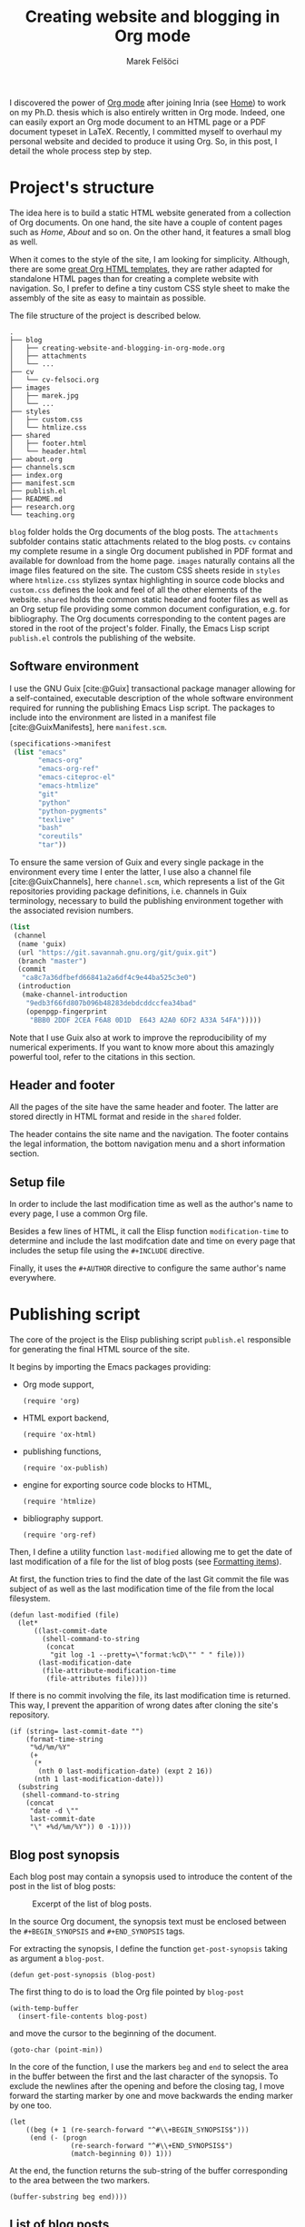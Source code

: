 #+TITLE: Creating website and blogging in Org mode
#+AUTHOR: Marek Felšöci

#+BEGIN_SYNOPSIS
I discovered the power of [[https://orgmode.org/][Org mode]] after joining Inria
(see [[../index.org][Home]]) to work on my Ph.D. thesis which is also entirely
written in Org mode. Indeed, one can easily export an Org mode document to an
HTML page or a PDF document typeset in LaTeX. Recently, I committed myself to
overhaul my personal website and decided to produce it using Org. So, in this
post, I detail the whole process step by step.
#+END_SYNOPSIS

* Project's structure
:PROPERTIES:
:CUSTOM_ID: projects-structure
:END:

The idea here is to build a static HTML website generated from a collection of
Org documents. On one hand, the site have a couple of content pages such as
/Home/, /About/ and so on. On the other hand, it features a small blog as well.

When it comes to the style of the site, I am looking for simplicity. Although,
there are some
[[https://github.com/fniessen/org-html-themes][great Org HTML templates]], they
are rather adapted for standalone HTML pages than for creating a complete
website with navigation. So, I prefer to define a tiny custom CSS style sheet to
make the assembly of the site as easy to maintain as possible.

The file structure of the project is described below.

#+BEGIN_EXAMPLE
.
├── blog
│   ├── creating-website-and-blogging-in-org-mode.org
│   ├── attachments
│   └── ...
├── cv
│   └── cv-felsoci.org
├── images
│   ├── marek.jpg
│   └── ...
├── styles
│   ├── custom.css
│   └── htmlize.css
├── shared
│   ├── footer.html
│   └── header.html
├── about.org
├── channels.scm
├── index.org
├── manifest.scm
├── publish.el
├── README.md
├── research.org
└── teaching.org
#+END_EXAMPLE

~blog~ folder holds the Org documents of the blog posts. The ~attachments~
subfolder contains static attachments related to the blog posts. ~cv~ contains
my complete resume in a single Org document published in PDF format and
available for download from the home page. ~images~ naturally contains all the
image files featured on the site. The custom CSS sheets reside in ~styles~ where
~htmlize.css~ stylizes syntax highlighting in source code blocks and
~custom.css~ defines the look and feel of all the other elements of the website.
~shared~ holds the common static header and footer files as well as an Org setup
file providing some common document configuration, e.g. for bibliography. The
Org documents corresponding to the content pages are stored in the root of the
project's folder. Finally, the Emacs Lisp script ~publish.el~ controls the
publishing of the website.

** Software environment
:PROPERTIES:
:CUSTOM_ID: software-environment
:END:

I use the GNU Guix [cite:@Guix] transactional package manager allowing for a
self-contained, executable description of the whole software environment
required for running the publishing Emacs Lisp script. The packages to include
into the environment are listed in a manifest file [cite:@GuixManifests], here
~manifest.scm~.

#+HEADER: :tangle ../manifest.scm
#+BEGIN_SRC scheme
(specifications->manifest
 (list "emacs"
       "emacs-org"
       "emacs-org-ref"
       "emacs-citeproc-el"
       "emacs-htmlize"
       "git"
       "python"
       "python-pygments"
       "texlive"
       "bash"
       "coreutils"
       "tar"))
#+END_SRC

To ensure the same version of Guix and every single package in the environment
every time I enter the latter, I use also a channel file [cite:@GuixChannels],
here ~channel.scm~, which represents a list of the Git repositories providing
package definitions, i.e. channels in Guix terminology, necessary to build the
publishing environment together with the associated revision numbers.

#+HEADER: :tangle ../channels.scm
#+BEGIN_SRC scheme
(list
 (channel
  (name 'guix)
  (url "https://git.savannah.gnu.org/git/guix.git")
  (branch "master")
  (commit
   "ca8c7a36dfbefd66841a2a6df4c9e44ba525c3e0")
  (introduction
   (make-channel-introduction
    "9edb3f66fd807b096b48283debdcddccfea34bad"
    (openpgp-fingerprint
     "BBB0 2DDF 2CEA F6A8 0D1D  E643 A2A0 6DF2 A33A 54FA")))))
#+END_SRC

Note that I use Guix also at work to improve the reproducibility of my numerical
experiments. If you want to know more about this amazingly powerful tool, refer
to the citations in this section.

** Header and footer
:PROPERTIES:
:CUSTOM_ID: header-and-footer
:END:

All the pages of the site have the same header and footer. The latter are stored
directly in HTML format and reside in the ~shared~ folder.

The header contains the site name and the navigation. The footer contains the
legal information, the bottom navigation menu and a short information section.

** Setup file
:PROPERTIES:
:CUSTOM_ID: setup-file
:END:

In order to include the last modification time as well as the author's name to
every page, I use a common Org file.

Besides a few lines of HTML, it call the Elisp function =modification-time= to
determine and include the last modifcation date and time on every page that
includes the setup file using the =#+INCLUDE= directive.

Finally, it uses the =#+AUTHOR= directive to configure the same author's name
everywhere.

* Publishing script
:PROPERTIES:
:CUSTOM_ID: publishing-script
:header-args: :tangle ../publish.el :padline no
:END:

The core of the project is the Elisp publishing script ~publish.el~ responsible
for generating the final HTML source of the site.

It begins by importing the Emacs packages providing:

- Org mode support,
  #+BEGIN_SRC elisp
(require 'org)
  #+END_SRC
- HTML export backend,
  #+BEGIN_SRC elisp
(require 'ox-html)
  #+END_SRC
- publishing functions,
  #+BEGIN_SRC elisp
(require 'ox-publish)
  #+END_SRC
- engine for exporting source code blocks to HTML,
  #+BEGIN_SRC elisp
(require 'htmlize)
  #+END_SRC
- bibliography support.
  #+BEGIN_SRC elisp
(require 'org-ref)
  #+END_SRC

Then, I define a utility function =last-modified= allowing me to get the date of
last modification of a file for the list of blog posts (see
[[#formatting-items][Formatting items]]).

At first, the function tries to find the date of the last Git commit the file
was subject of as well as the last modification time of the file from the local
filesystem. 

#+BEGIN_SRC elisp
(defun last-modified (file)
  (let*
      ((last-commit-date
        (shell-command-to-string
         (concat
          "git log -1 --pretty=\"format:%cD\"" " " file)))
       (last-modification-date
        (file-attribute-modification-time
         (file-attributes file))))
#+END_SRC

If there is no commit involving the file, its last modification time is
returned. This way, I prevent the apparition of wrong dates after cloning the
site's repository.

#+BEGIN_SRC elisp
    (if (string= last-commit-date "")
        (format-time-string
         "%d/%m/%Y"
         (+
          (*
           (nth 0 last-modification-date) (expt 2 16))
          (nth 1 last-modification-date)))
      (substring
       (shell-command-to-string
        (concat
         "date -d \""
         last-commit-date
         "\" +%d/%m/%Y")) 0 -1))))
#+END_SRC

** Blog post synopsis
:PROPERTIES:
:CUSTOM_ID: blog-post-synopsis
:END:

Each blog post may contain a synopsis used to introduce the content of the post
in the list of blog posts:

#+CAPTION: Excerpt of the list of blog posts.
#+ATTR_HTML: :width 50%
#+NAME: figure:blog-item
[[../images/post-item.png]]

In the source Org document, the synopsis text must be enclosed between the
=#+BEGIN_SYNOPSIS= and =#+END_SYNOPSIS= tags.

For extracting the synopsis, I define the function =get-post-synopsis= taking as
argument a =blog-post=.

#+BEGIN_SRC elisp
(defun get-post-synopsis (blog-post)
#+END_SRC

The first thing to do is to load the Org file pointed by =blog-post=

#+BEGIN_SRC elisp
  (with-temp-buffer
    (insert-file-contents blog-post)
#+END_SRC

and move the cursor to the beginning of the document.

#+BEGIN_SRC elisp
    (goto-char (point-min))
#+END_SRC

In the core of the function, I use the markers =beg= and =end= to select the
area in the buffer between the first and the last character of the synopsis. To
exclude the newlines after the opening and before the closing tag, I move
forward the starting marker by one and move backwards the ending marker by one
too.

#+BEGIN_SRC elisp
    (let
        ((beg (+ 1 (re-search-forward "^#\\+BEGIN_SYNOPSIS$")))
         (end (- (progn
                   (re-search-forward "^#\\+END_SYNOPSIS$")
                   (match-beginning 0)) 1)))
#+END_SRC

At the end, the function returns the sub-string of the buffer corresponding to
the area between the two markers.

#+BEGIN_SRC elisp
      (buffer-substring beg end))))
#+END_SRC

** List of blog posts
:PROPERTIES:
:CUSTOM_ID: list-of-blog-posts
:END:

For a handy access to blog posts, the site features a page containing the list
of all blog posts with a [[#blog-post-synopsis][short synopsis]], the date of
publishing, the author's name and the link to the post in form of a button (see
Figure [[figure:blog-item]]).

To create this page, we use the sitemap functionality in Org mode. The default
appearance of the sitemap is rather basic. To customize it so the list of blog
posts suits the design of the site, we need to define our own functions for
formatting the sitemap (list of blog posts) and its items (blog posts).

*** Formatting items
:PROPERTIES:
:CUSTOM_ID: formatting-items
:END:

The function =format-blog-item= changes the formatting of the sitemap item (blog
post) =entry= belonging to =project= (see
[[#project-components][Project components]]). Note that, =entry= is the absolute
path to the Org file of the blog post being processed. Also, I don't use the
sitemap =style= argument here.

#+BEGIN_SRC elisp
(defun format-blog-item (entry style project)
  (let
#+END_SRC

Unfortunately, when the function is called by the Emacs export machinery, the
absolute path provided in =entry= is incorrect. It lacks the parent folder
~blog~ because Emacs thinks it is running in the project's root although the
current working folder, when exporting blog posts, is ~blog~ (see
[[#blog][Blog]]). Therefore, I have to re-include ~blog/~ into the path.

For example, if the initial =entry= holds ~/home/marek/src/felsoci.sk/post.org~,
I need to transform it to ~/home/marek/src/felsoci.sk/blog/post.org~.

#+BEGIN_SRC elisp
      ((fixed-entry
        (concat
         (file-name-directory entry) "blog/" (file-name-nondirectory entry))))
#+END_SRC

Finally, return the Org string corresponding to the blog post (sitemap) entry
formatted using the =format= function similar to =sprintf= in C.

#+BEGIN_SRC elisp
    (format "
@@html:<h2 class=\"post-title\">@@
[[file:%s][%s]]
@@html:</h2><span class=\"post-metadata\">@@
Published on %s by %s
@@html:</span>@@

%s

@@html:<a href=\"@@%s@@html:.html\"><button>Read more</button></a>@@
"
#+END_SRC

All of the =%s= are replaced by the values of the arguments following the string
to format:

1. the path to the blog post Org document
   #+BEGIN_SRC elisp
            entry
   #+END_SRC
2. the title of the post found in the Org document under the =#+TITLE= directive
   #+BEGIN_SRC elisp
            (org-publish-find-title entry project)
   #+END_SRC
3. the formatted date of publishing
   #+BEGIN_SRC elisp
            (last-modified
             (concat
              (plist-get (cdr project) :base-directory)
              "/"
              entry))
   #+END_SRC
4. the author's name extracted from the project property list =project=
   #+BEGIN_SRC elisp
            (substring
             (format "%s"
                     (org-publish-find-property entry :author project)) 1 -1)
   #+END_SRC
5. the synopsis of the blog post retrieved using our custom parsing function
   =get-post-synopsis=
   #+BEGIN_SRC elisp
            (get-post-synopsis fixed-entry)
   #+END_SRC
6. the path to the blog post file without extension because the link is not
   converted into a HTML link during the export as we do not use a standard
   Org-formatted link such as =[[target][text]]= but a button
   #+BEGIN_SRC elisp
            (file-name-sans-extension entry))))
   #+END_SRC

*** Formatting the list
:PROPERTIES:
:CUSTOM_ID: formatting-the-list
:END:

The function =format-blog-sitemap= replaces the default function for generating
sitemap which represents the list of blog posts in our case. It outputs an Org
document having the title =title=. The blog posts formatted by the function
=format-blog-item= are available as a list through the =posts= argument.

Actually, the function represents a concatenation of the =title=

#+BEGIN_SRC elisp
(defun format-blog-sitemap (title posts)
  (concat
   "#+TITLE: " title "\n\n"
#+END_SRC

and the items of =posts= separated by a newline character and a horizontal line
in the resulting Org document (see Figure [[figure:blog-item]]).

Note that, =posts= is a nested list having the form:

- ‘unordered’
- ‘list of possibly nested posts’
- ‘list of possibly nested posts’
- ...

Therefore, I have to transform it into a simple list containing only the
leading elements of the nested post lists. To achieve this, I apply a sequence
filter on =posts=. Then, I strip the ‘unordered’ string from the beginning using
=cdr= and I apply =car= as a filter on the lists of possibly nested posts which
makes =seq-filter= return only the leading elements of the latter.

#+BEGIN_SRC elisp
   (mapconcat
    (lambda (post)
      (format "%s\n" (car post)))
    (seq-filter #'car (cdr posts))
    "\n")))
#+END_SRC

** Page titles
:PROPERTIES:
:CUSTOM_ID: page-titles
:END:

By default, the title of an output HTML page corresponds to the title of the
original Org document. In addition to this title, I want to add a suffix, e.g.
‘Title - My site’.

To achieve this, I define the function =add-suffix-to-html-title= taking as
argument the =suffix= to append and the list of =html-files= to process.

#+BEGIN_SRC elisp
(defun add-suffix-to-html-title (suffix html-files)
#+END_SRC

For each HTML file in =html-files=, the function reads the content of the file,

#+BEGIN_SRC elisp
  (while (setq html-file (pop html-files))
    (with-temp-buffer
      (insert-file-contents html-file)
#+END_SRC

navigates the cursor to the end of the buffer and backward searches for the
closing =</title>= HTML tag.

#+BEGIN_SRC elisp
      (goto-char (point-max))
      (re-search-backward "<\\/title>")
#+END_SRC

The cursor being at the beginning of the match, it inserts the text in =suffix=
to the buffer immediately after the last character of the original document's
title and saves the modified buffer.

#+BEGIN_SRC elisp
      (insert suffix)
      (write-region 1 (point-max) html-file))))
#+END_SRC

Then, I define two wrappers for this function because I want to add a different
suffix depending on whether the page is a content page or a blog post.

The wrapper =add-suffix-to-html-title-for-pages= calls the original function
=add-suffix-to-html-title= after publishing content pages and adds the suffix
‘ - Marek Felšöci’. Note that, the list of corresponding HTML files is acquired
through the project component property =:publishing-directory= read from the
=plist= argument (see [[#project-components][Project components]]).

#+BEGIN_SRC elisp
(defun add-suffix-to-html-title-for-pages (plist)
  (add-suffix-to-html-title
   " - Marek Felšöci"
   (directory-files
    (plist-get plist :publishing-directory) t "\\.html$")))
#+END_SRC

The wrapper =add-suffix-to-html-title-for-blog-posts= calls the original
function =add-suffix-to-html-title= when exporting blog posts and adds the
suffix ‘ - Marek's blog’ to the titles of blog posts.

#+BEGIN_SRC elisp
(defun add-suffix-to-html-title-for-blog-posts (plist)
  (add-suffix-to-html-title
   " - Marek's blog"
   (directory-files
    (plist-get plist :publishing-directory) t "\\.html$")))
#+END_SRC

These functions are called completion functions as they are triggered after
publishing (see
[[https://orgmode.org/manual/Sources-and-destinations.html][Sources and destinations]]
in the Org Manual).

** Last modification date
:PROPERTIES:
:CUSTOM_ID: last-modification-date
:END:

To include the last modification date to every page and blog post, I use an
another completion function.

It begins by acquiring the list of original Org files through the project
component property =:base-directory= read from the =plist= argument (see
[[#project-components][Project components]]).

#+BEGIN_SRC elisp
(defun add-last-modification-date (plist)
  (let*
      ((org-files
        (directory-files
         (plist-get plist :base-directory) t "\\.org$"))
#+END_SRC

I also need to get the path to the publishing directory through the component
property =:publishing-directory=.

#+BEGIN_SRC elisp
       (output-directory
        (plist-get plist :publishing-directory)))
#+END_SRC

The idea is to determine the last modification dates of the original Org
documents using the function =last-modified= from
[[#publishing-script][Publishing script]] and insert the dates to the published
HTML documents straight before the footer (see
[[#general-configuration][General configuration]]).

To do this, I loop over each of the original Org documents to:

- determine its last modification date,
  #+BEGIN_SRC elisp
    (while (setq org-file (pop org-files))
      (setq last-modification-date
            (last-modified org-file))
  #+END_SRC

- get the path to the corresponding output HTML document,
  #+BEGIN_SRC elisp
      (setq output-html-file
            (concat
             output-directory "/" (file-name-base org-file) ".html"))
  #+END_SRC

- open the HTML document, place the cursor before the opening =<div>= tag of the
  footer, insert the last modification date and save the modification.
  #+BEGIN_SRC elisp
      (with-temp-buffer
        (insert-file-contents output-html-file)
        (goto-char (point-max))
        (re-search-backward "<div id=\"postamble\"")
        (insert
         "<div class=\"content\"><p id=\"last-modification\">"
         "Last update on "
         last-modification-date
         "</p></div>")
        (write-region 1 (point-max) output-html-file)))))
#+END_SRC

** General configuration
:PROPERTIES:
:CUSTOM_ID: general-configuration
:END:

Before configuring the publishing of the site, I set a couple of general
preferences.

I deactivate the using of Org timestamp flags to force publishing of all files
and not only changed files. It makes sure everything gets published.

#+BEGIN_SRC elisp
(setq org-publish-use-timestamps-flag nil)
#+END_SRC

I also disable the prompt before each code block evaluation.

#+BEGIN_SRC elisp
(setq org-confirm-babel-evaluate nil)
#+END_SRC

Then, I want to preserve the indentation in code blocks on export and tangle.

#+BEGIN_SRC elisp
(setq org-src-preserve-indentation t)
#+END_SRC

In order to ensure the bibliography entries, if any, are published correctly I
override the default LaTeX publishing command to use =latexmk=.

#+BEGIN_SRC elisp
(setq org-latex-pdf-process (list "latexmk --shell-escape -f -pdf %f"))
#+END_SRC

Moreover, I need to instrument the publishing function to include the header and
the footer to every exported page.

#+BEGIN_SRC elisp
(setq org-html-preamble (org-file-contents "./shared/header.html"))
(setq org-html-postamble (org-file-contents "./shared/footer.html"))
#+END_SRC

In order to include my custom CSS styles and configure the favicon, I add three
extra lines to the HTML header.

#+BEGIN_SRC elisp
(setq org-html-head-extra "<link rel=\"stylesheet\" type=\"text/css\"
href=\"../styles/custom.css\">
<link rel=\"stylesheet\" type=\"text/css\"
href=\"../styles/htmlize.css\">
<link rel=\"icon\" type=\"image/x-icon\"
href=\"https://felsoci.sk/favicon.ico\"/>")
#+END_SRC

For the HTML export backend to stylize code blocks using a CSS style sheet file
instead of inline CSS rules, I have to parameter the
=org-html-htmlize-output-type= variable.

#+BEGIN_SRC elisp
(setq org-html-htmlize-output-type 'css)
#+END_SRC

Finally, I define a utility function allowing me to change the output folder
through an environment variable, namely =ORG_OUTPUT_PATH=. This way, I can
switch between my local Apache server for testing and the production server
easily. If the variable is not set in the current environment, the output will
be published into the ~public~ folder located in the root of the project.

Note that, the optional =suffix= argument specifies the local path starting from
the root of the output folder.

#+BEGIN_SRC elisp
(defun get-output-path (&optional suffix)
  (let
      ((custom (getenv "ORG_OUTPUT_PATH")))
    (if custom
        (concat custom "/" suffix)
      (concat "./public/" suffix))))
#+END_SRC

** Project components
:PROPERTIES:
:CUSTOM_ID: project-components
:END:

The last thing to do is to define the =org-publish-project-alist=. It represents
the list of project's components and their individual export configuration as a
list of properties, e. g. =:publishing-directory=.

#+BEGIN_SRC elisp
(setq org-publish-project-alist
      (list
#+END_SRC

I split the site project into 5 components.

*** Blog
:PROPERTIES:
:CUSTOM_ID: blog
:END:

All of the configuration properties are pretty self-explanatory.

#+BEGIN_SRC elisp
       (list "blog"
             :base-directory "./blog"
             :base-extension "org"
             :publishing-directory (get-output-path "blog")
             :htmllized-source t
             :with-author t
             :with-creator t
             :with-date t
             :headline-level 4
             :section-numbers nil
             :with-toc nil
             :html-head nil
             :html-head-include-default-style nil
             :html-head-include-scripts nil
#+END_SRC

Although, I highlight the publishing function I choose. It tells Emacs to
publish the Org documents composing this project component in the HTML format.

#+BEGIN_SRC elisp
             :publishing-function '(org-html-publish-to-html)
#+END_SRC

The =:completion-function= property allows me to define functions to execute
after publishing. Here, I set =add-last-modification-date= and
=add-suffix-to-html-title-for-blog-posts= as completion functions (see
[[#last-modification-date][Last modification date]] and
[[#page-titles][Page titles]]).

#+BEGIN_SRC elisp
             :completion-function '(add-last-modification-date
                                    add-suffix-to-html-title-for-blog-posts)
#+END_SRC

Eventually, I configure the sitemap corresponding to the list of blog posts.
The title is ‘Posts’ and the posts are sorted from the latest to the oldest
one.

#+BEGIN_SRC elisp
             :auto-sitemap t
             :sitemap-filename "posts.org"
             :sitemap-title "Posts"
             :sitemap-sort-files 'anti-chronologically
#+END_SRC

Moreover, I use the functions =format-blog-sitemap= and =format-blog-item= to
format the entires of the site map (blog post items) as well as the sitemap
(list of blog posts) itself (see [[#list-of-blog-posts][List of blog posts]]).

#+BEGIN_SRC elisp
             :sitemap-function 'format-blog-sitemap
             :sitemap-format-entry 'format-blog-item)
#+END_SRC

*** Content pages
:PROPERTIES:
:CUSTOM_ID: content-pages
:END:

The export configuration for the content pages such as /Home/ and /About/ is
very close to the previous one

#+BEGIN_SRC elisp
        (list "pages"
              :base-directory "."
              :base-extension "org"
              :publishing-directory (get-output-path)
              :publishing-function '(org-html-publish-to-html)
              :htmllized-source t
              :with-author t
              :with-creator t
              :with-date t
              :headline-level 4
              :section-numbers nil
              :with-toc nil
              :html-head nil
              :html-head-include-default-style nil
              :html-head-include-scripts nil
#+END_SRC

except for the title suffix function =add-suffix-to-html-title-for-pages= (see
[[#page-titles][Page titles]]).

#+BEGIN_SRC elisp
              :completion-function '(add-last-modification-date
                                     add-suffix-to-html-title-for-pages)
#+END_SRC

Furthermore, I must exclude the ~blog~ folder from the list of input documents
to prevent duplicate export.

#+BEGIN_SRC elisp
              :exclude (regexp-opt '("blog")))
#+END_SRC

*** CV
:PROPERTIES:
:CUSTOM_ID: cv
:END:

The most important thing in the export configuration for the CV is the
publishing function. Here, I use the function allowing me to publish PDF
documents on output.

#+BEGIN_SRC elisp
        (list "cv"
              :base-directory "./cv"
              :base-extension "org"
              :publishing-directory (get-output-path "cv")
              :publishing-function '(org-latex-publish-to-pdf))
#+END_SRC

*** Styles, images and other attachments
:PROPERTIES:
:CUSTOM_ID: styles-images-and-other-attachments
:END:

In case of static files such as CSS styles, images and other attachments which
are published as is, I use the publishing function for attachments. In case of
the ~styles~ folder, I enable recursive lookup in order to include also the
~fonts~ sub-folder. Same for ~attachments~ (see
[[#projects-structure][Project's structure]]).

#+BEGIN_SRC elisp
        (list "styles"
              :base-directory "./styles"
              :base-extension ".*"
              :recursive t
              :publishing-directory (get-output-path "styles")
              :publishing-function '(org-publish-attachment))
        (list "images"
              :base-directory "./images"
              :base-extension ".*"
              :publishing-directory (get-output-path "images")
              :publishing-function '(org-publish-attachment))
        (list "attachments"
              :base-directory "./blog/attachments"
              :base-extension ".*"
              :recursive t
              :publishing-directory (get-output-path "blog/attachments")
              :publishing-function '(org-publish-attachment))
#+END_SRC

I complete the list by adding the list of all the components of the project as
well as the name of the latter.

#+BEGIN_SRC elisp
        (list "felsoci.sk"
              :components '("blog" "pages" "styles" "images" "attachments"))))
#+END_SRC

* Ready, steady, go!
:PROPERTIES:
:CUSTOM_ID: ready-steady-go
:END:

At this point, I am ready to go. To launch the publishing I need to:

1. extract the source code from the Org document corresponding to this page,
   #+BEGIN_SRC shell
guix time-machine -C channels.scm -- shell --pure -m manifest.scm -- \
     emacs --batch -l org --eval \
'(org-babel-tangle-file "blog/creating-websites-and-blogging-in-org-mode.org")'
   #+END_SRC

2. call the publishing function on the ~publish.el~ file.
   #+BEGIN_SRC shell
guix time-machine -C channels.scm -- shell --pure -m manifest.scm -- \
     emacs --batch --no-init-file \
     --eval '(setq org-confirm-babel-evaluate nil)' --load publish.el \
     --funcall org-publish-all
   #+END_SRC

Feel free to send me your feedback!

* Acknowledgement
:PROPERTIES:
:CUSTOM_ID: acknowledgement
:END:

Many thanks to Dennis Ogbe who published a similar post on
[[https://ogbe.net/blog/blogging_with_org.html][his website]]. It helped me a
lot while building my own publishing configuration!

